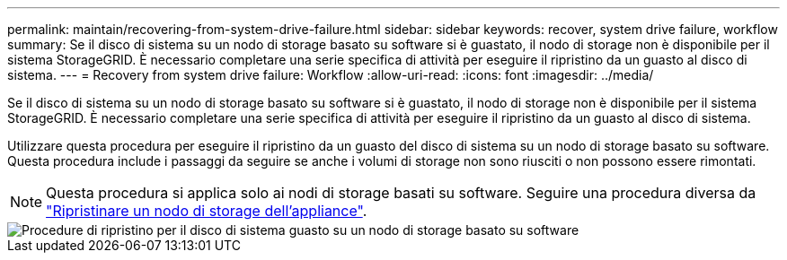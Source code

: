 ---
permalink: maintain/recovering-from-system-drive-failure.html 
sidebar: sidebar 
keywords: recover, system drive failure, workflow 
summary: Se il disco di sistema su un nodo di storage basato su software si è guastato, il nodo di storage non è disponibile per il sistema StorageGRID. È necessario completare una serie specifica di attività per eseguire il ripristino da un guasto al disco di sistema. 
---
= Recovery from system drive failure: Workflow
:allow-uri-read: 
:icons: font
:imagesdir: ../media/


[role="lead"]
Se il disco di sistema su un nodo di storage basato su software si è guastato, il nodo di storage non è disponibile per il sistema StorageGRID. È necessario completare una serie specifica di attività per eseguire il ripristino da un guasto al disco di sistema.

Utilizzare questa procedura per eseguire il ripristino da un guasto del disco di sistema su un nodo di storage basato su software. Questa procedura include i passaggi da seguire se anche i volumi di storage non sono riusciti o non possono essere rimontati.


NOTE: Questa procedura si applica solo ai nodi di storage basati su software. Seguire una procedura diversa da link:recovering-storagegrid-appliance-storage-node.html["Ripristinare un nodo di storage dell'appliance"].

image::../media/storage_node_recovery_system_drive.gif[Procedure di ripristino per il disco di sistema guasto su un nodo di storage basato su software]
